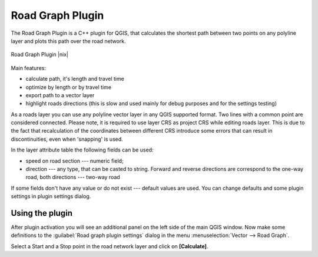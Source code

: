 .. comment out this Section (by putting '|updatedisclaimer|' on top) if file is not uptodate with release

.. _roadgraph:

Road Graph Plugin
=================

The Road Graph Plugin is a C++ plugin for QGIS, that calculates the shortest path
between two points on any polyline layer and plots this path over the road network.

.. _figure_road_graph_2:

.. only:: html

   **Figure Road Graph 2:**

.. figure:: /static/user_manual/plugins/roadgraph_sample.png
   :align: center
   :width: 30 em

   Road Graph Plugin |nix|

Main features:

* calculate path, it's length and travel time
* optimize by length or by travel time
* export path to a vector layer
* highlight roads directions (this is slow and used mainly for debug purposes
  and for the settings testing)

As a roads layer you can use any polyline vector layer in any QGIS supported
format. Two lines with a common point are considered connected. Please note, it
is required to use layer CRS as project CRS while editing roads layer. This is
due to the fact that recalculation of the coordinates between different CRS
introduce some errors that can result in discontinuities, even when 'snapping'
is used.

In the layer attribute table the following fields can be used:

* speed on road section --- numeric field;
* direction --- any type, that can be casted to string. Forward and reverse
  directions are correspond to the one-way road, both directions --- two-way road

If some fields don't have any value or do not exist --- default values are used.
You can change defaults and some plugin settings in plugin settings dialog.

Using the plugin
----------------

After plugin activation you will see an additional panel on the left side of
the main QGIS window. Now make some definitions to the :guilabel:`Road graph
plugin settings` dialog in the menu :menuselection:`Vector --> Road Graph`.

Select a Start and a Stop point in the road network layer and click on
**[Calculate]**.
